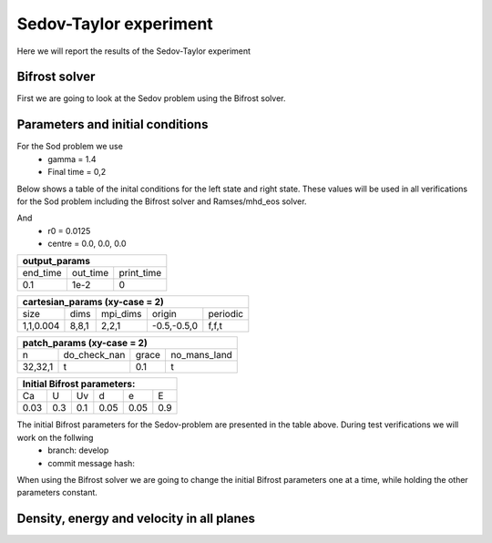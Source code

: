 Sedov-Taylor experiment
=======================

Here we will report the results of the Sedov-Taylor experiment

Bifrost solver
--------------
First we are going to look at the Sedov problem using the Bifrost solver.


Parameters and initial conditions
----------------------------------
For the Sod problem we use
       * gamma = 1.4
       * Final time = 0,2
Below shows a table of the inital conditions for the left state and right state. These values will be used in all verifications for the Sod problem including the Bifrost solver and Ramses/mhd_eos solver.

+----------------------------------------------+
|              experiment_params               |
+==============+==============+================+
|  Quantities  |  Left state  |  Right state   |
+==============+==============+================+
|      d0      |     1.0      |     1.0        |
+--------------+--------------+----------------+
|      p0      |     0.01     |     100        |
+--------------+--------------+----------------+
|     bx0      |      0       |      0         |
+--------------+--------------+----------------+
|     by0      |      0       |      0         |
+--------------+--------------+----------------+
|     bz0      |      0       |      0         |
+--------------+--------------+----------------+

And 
    * r0 = 0.0125
    * centre = 0.0, 0.0, 0.0


+-----------------------------------+
|           output_params           |           
+===========+==========+============+
|  end_time | out_time | print_time |
+-----------+----------+------------+
|    0.1    |   1e-2   |     0      | 
+-----------+----------+------------+

+------------------------------------------------------+
|             cartesian_params (xy-case = 2)           |
+==========+=======+===========+=============+=========+
|   size   |  dims |  mpi_dims |    origin   | periodic|
+----------+-------+-----------+-------------+---------+
| 1,1,0.004| 8,8,1 |   2,2,1   | -0.5,-0.5,0 |  f,f,t  |
+----------+-------+-----------+-------------+---------+


+-------------------------------------------------+
|          patch_params (xy-case = 2)             |
+=========+===============+========+==============+
|    n    |  do_check_nan |  grace | no_mans_land | 
+---------+---------------+--------+--------------+
| 32,32,1 |       t       |   0.1  |      t       |
+---------+---------------+--------+--------------+


+------------------------------------+
|     Initial Bifrost parameters:    |
+======+=====+=====+=====+=====+=====+
|  Ca  |  U  |  Uv |  d  |  e  |  E  |
+------+-----+-----+-----+-----+-----+
| 0.03 | 0.3 | 0.1 | 0.05| 0.05| 0.9 |
+------+-----+-----+-----+-----+-----+

The initial Bifrost parameters for the Sedov-problem are presented in the table above. During test verifications we will work on the follwing
   * branch: develop
   * commit message hash: 

When using the Bifrost solver we are going to change the initial Bifrost parameters one at a time, while holding the other parameters constant.


Density, energy and velocity in all planes
------------------------------------------

.. image:: images_sedov_bifrost/density_sedov_bifrost_xy_0.png
    :scale: 70 %
    :width: 70 %
.. image:: images_sedov_bifrost/density_sedov_bifrost_xy_10.png
    :scale: 70 %
    :width: 70 %


.. image:: images_sedov_bifrost/density_sedov_bifrost_xz_0.png
    :scale: 70 %
    :width: 70 %
.. image:: images_sedov_bifrost/density_sedov_bifrost_xz_10.png
    :scale: 70 %
    :width: 70 %


.. image:: images_sedov_bifrost/density_sedov_bifrost_yz_0.png
    :scale: 70 %
    :width: 70 %
.. image:: images_sedov_bifrost/density_sedov_bifrost_yz_10.png
    :scale: 70 %
    :width: 70 %
